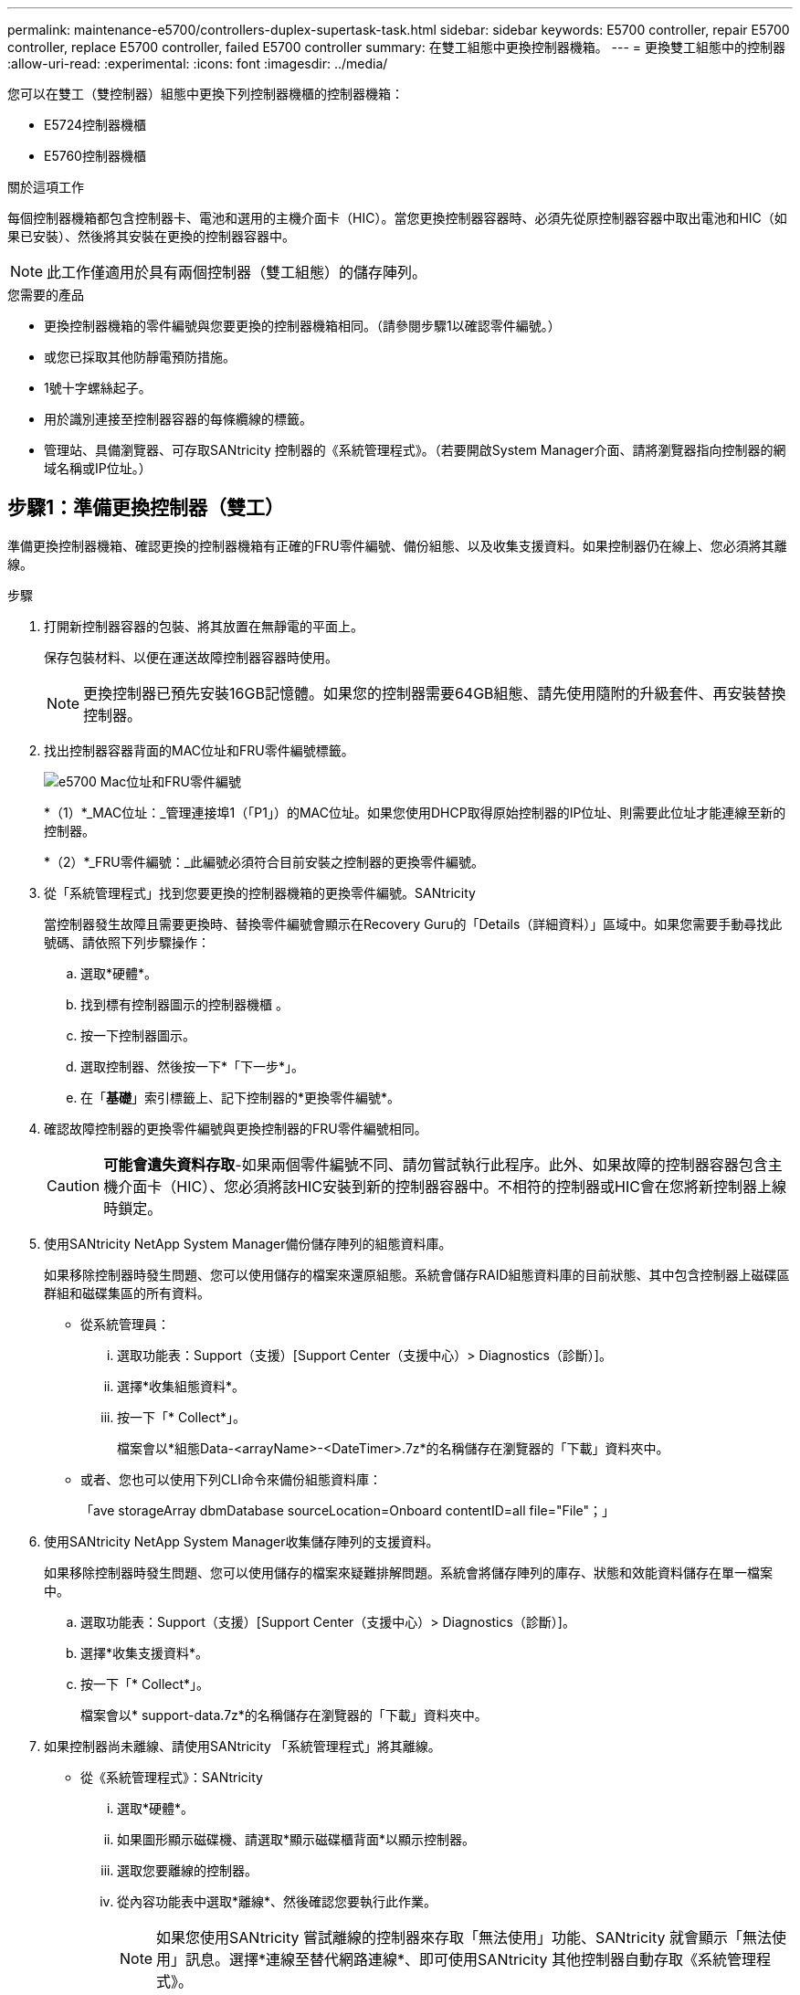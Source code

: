 ---
permalink: maintenance-e5700/controllers-duplex-supertask-task.html 
sidebar: sidebar 
keywords: E5700 controller, repair E5700 controller, replace E5700 controller, failed E5700 controller 
summary: 在雙工組態中更換控制器機箱。 
---
= 更換雙工組態中的控制器
:allow-uri-read: 
:experimental: 
:icons: font
:imagesdir: ../media/


[role="lead"]
您可以在雙工（雙控制器）組態中更換下列控制器機櫃的控制器機箱：

* E5724控制器機櫃
* E5760控制器機櫃


.關於這項工作
每個控制器機箱都包含控制器卡、電池和選用的主機介面卡（HIC）。當您更換控制器容器時、必須先從原控制器容器中取出電池和HIC（如果已安裝）、然後將其安裝在更換的控制器容器中。


NOTE: 此工作僅適用於具有兩個控制器（雙工組態）的儲存陣列。

.您需要的產品
* 更換控制器機箱的零件編號與您要更換的控制器機箱相同。（請參閱步驟1以確認零件編號。）
* 或您已採取其他防靜電預防措施。
* 1號十字螺絲起子。
* 用於識別連接至控制器容器的每條纜線的標籤。
* 管理站、具備瀏覽器、可存取SANtricity 控制器的《系統管理程式》。（若要開啟System Manager介面、請將瀏覽器指向控制器的網域名稱或IP位址。）




== 步驟1：準備更換控制器（雙工）

準備更換控制器機箱、確認更換的控制器機箱有正確的FRU零件編號、備份組態、以及收集支援資料。如果控制器仍在線上、您必須將其離線。

.步驟
. 打開新控制器容器的包裝、將其放置在無靜電的平面上。
+
保存包裝材料、以便在運送故障控制器容器時使用。

+

NOTE: 更換控制器已預先安裝16GB記憶體。如果您的控制器需要64GB組態、請先使用隨附的升級套件、再安裝替換控制器。

. 找出控制器容器背面的MAC位址和FRU零件編號標籤。
+
image::../media/e5700_mac_address_and_fru_part_number.png[e5700 Mac位址和FRU零件編號]

+
*（1）*_MAC位址：_管理連接埠1（「P1」）的MAC位址。如果您使用DHCP取得原始控制器的IP位址、則需要此位址才能連線至新的控制器。

+
*（2）*_FRU零件編號：_此編號必須符合目前安裝之控制器的更換零件編號。

. 從「系統管理程式」找到您要更換的控制器機箱的更換零件編號。SANtricity
+
當控制器發生故障且需要更換時、替換零件編號會顯示在Recovery Guru的「Details（詳細資料）」區域中。如果您需要手動尋找此號碼、請依照下列步驟操作：

+
.. 選取*硬體*。
.. 找到標有控制器圖示的控制器機櫃 image:../media/sam1130_ss_hardware_controller_icon_maint-e5700.gif[""]。
.. 按一下控制器圖示。
.. 選取控制器、然後按一下*「下一步*」。
.. 在「*基礎*」索引標籤上、記下控制器的*更換零件編號*。


. 確認故障控制器的更換零件編號與更換控制器的FRU零件編號相同。
+

CAUTION: *可能會遺失資料存取*-如果兩個零件編號不同、請勿嘗試執行此程序。此外、如果故障的控制器容器包含主機介面卡（HIC）、您必須將該HIC安裝到新的控制器容器中。不相符的控制器或HIC會在您將新控制器上線時鎖定。

. 使用SANtricity NetApp System Manager備份儲存陣列的組態資料庫。
+
如果移除控制器時發生問題、您可以使用儲存的檔案來還原組態。系統會儲存RAID組態資料庫的目前狀態、其中包含控制器上磁碟區群組和磁碟集區的所有資料。

+
** 從系統管理員：
+
... 選取功能表：Support（支援）[Support Center（支援中心）> Diagnostics（診斷）]。
... 選擇*收集組態資料*。
... 按一下「* Collect*」。
+
檔案會以*組態Data-<arrayName>-<DateTimer>.7z*的名稱儲存在瀏覽器的「下載」資料夾中。



** 或者、您也可以使用下列CLI命令來備份組態資料庫：
+
「ave storageArray dbmDatabase sourceLocation=Onboard contentID=all file="File"；」



. 使用SANtricity NetApp System Manager收集儲存陣列的支援資料。
+
如果移除控制器時發生問題、您可以使用儲存的檔案來疑難排解問題。系統會將儲存陣列的庫存、狀態和效能資料儲存在單一檔案中。

+
.. 選取功能表：Support（支援）[Support Center（支援中心）> Diagnostics（診斷）]。
.. 選擇*收集支援資料*。
.. 按一下「* Collect*」。
+
檔案會以* support-data.7z*的名稱儲存在瀏覽器的「下載」資料夾中。



. 如果控制器尚未離線、請使用SANtricity 「系統管理程式」將其離線。
+
** 從《系統管理程式》：SANtricity
+
... 選取*硬體*。
... 如果圖形顯示磁碟機、請選取*顯示磁碟櫃背面*以顯示控制器。
... 選取您要離線的控制器。
... 從內容功能表中選取*離線*、然後確認您要執行此作業。
+

NOTE: 如果您使用SANtricity 嘗試離線的控制器來存取「無法使用」功能、SANtricity 就會顯示「無法使用」訊息。選擇*連線至替代網路連線*、即可使用SANtricity 其他控制器自動存取《系統管理程式》。



** 或者、您也可以使用下列CLI命令將控制器離線：
+
*對於控制器A：*「設為控制器[a]可用度=離線」

+
*對於控制器B：*「設置控制器（b）可用度=離線」



. 等候SANtricity 「更新」功能將控制器狀態更新為「離線」。
+

CAUTION: 在更新狀態之前、請勿開始任何其他作業。

. 從Recovery Guru中選取* Recheck*、然後確認「詳細資料」區域中的「*確定要移除*」欄位顯示*是*、表示移除此元件是安全的。




== 步驟2：移除控制器容器（雙工）

移除控制器容器、以新的容器取代故障的容器。

.步驟
. 放置於防靜電腕帶上或採取其他防靜電預防措施。
. 標示連接至控制器容器的每條纜線。
. 從控制器容器拔下所有纜線。
+

CAUTION: 為避免效能降低、請勿扭轉、摺疊、夾緊或踏上纜線。

. 如果控制器容器具有使用SFP+收發器的HIC、請移除SFP。
+
由於您必須從故障控制器容器中移除HIC、因此您必須從HIC連接埠移除任何SFP。不過、您可以將任何SFP保留在基礎板主機連接埠中。重新連接纜線時、您可以將這些SFP移至新的控制器容器。

. 確認控制器背面的快取作用中LED已關閉。
. 擠壓CAM握把上的栓鎖、直到其釋放、然後向右打開CAM握把、將控制器容器從機櫃中釋放。
+
下圖是E5724控制器機櫃的範例：

+
image::../media/28_dwg_e2824_remove_controller_canister_maint-e5700.gif[28圖e2824移除控制器機箱維護e5700]

+
*（1）*_控制器容器_

+
*（2）*_CAM Handle_

+
下圖是E5760控制器機櫃的範例：

+
image::../media/28_dwg_e2860_add_controller_canister_maint-e5700.gif[28圖e2860新增控制器機箱維護e5700]

+
*（1）*_控制器容器_

+
*（2）*_CAM Handle_

. 使用兩隻手和CAM把把、將控制器箱滑出機櫃。
+

CAUTION: 請務必用兩隻手支撐控制器容器的重量。

+
如果您要從E5724控制器機櫃中取出控制器機箱、則會有一個蓋板會移到位以封鎖空的機櫃、有助於維持氣流和冷卻。

. 翻轉控制器外殼、使可拆式護蓋面朝上。
. 將控制器容器放在無靜電的平面上。




== 步驟3：取出電池（雙工）

取出電池、以便安裝新的控制器。

.步驟
. 按下按鈕並將控制器外殼滑出、即可取下控制器外殼。
. 確認控制器內部的綠色LED（電池與DIMM之間）已關閉。
+
如果此綠色LED亮起、表示控制器仍在使用電池電力。您必須等到LED熄滅後、才能移除任何元件。

+
image::../media/28_dwg_e2800_internal_cache_active_led_maint-e5700.gif[28圖e2800內部快取主動式維護e5700]

+
*（1）*_內部快取作用中LED _

+
*（2）*_電池_

. 找到電池的藍色釋放栓鎖。
. 向下推釋放栓鎖、將電池從控制器容器中取出。
+
image::../media/28_dwg_e2800_remove_battery_maint-e5700.gif[28圖e2800移除電池維護e5700]

+
*（1）*_電池釋放栓鎖_

+
*（2）*_電池_

. 提起電池、將其從控制器容器中滑出。




== 步驟4：移除主機介面卡（雙工）

如果控制器容器包含主機介面卡（HIC）、請從原始控制器容器中取出HIC、以便在新的控制器容器中重複使用。

.步驟
. 使用1號十字螺絲起子、將HIC面板連接至控制器容器的螺絲卸下。
+
共有四顆螺絲：一顆在頂端、一顆在側邊、兩顆在正面。

+
image::../media/28_dwg_e2800_hic_faceplace_screws_maint-e5700.gif[28圖e2800 hic facplace螺絲maut e5700]

. 卸下HIC面板。
. 使用手指或十字螺絲起子、旋鬆將HIC固定至控制器卡的三個指旋螺絲。
. 向上提起HIC卡並將其滑回、以小心地將其從控制器卡上拆下。
+

NOTE: 請注意、請勿刮傷或撞擊HIC底部或控制器卡頂端的元件。

+
image::../media/28_dwg_e2800_hic_thumbscrews_maint-e5700.gif[28 dwge2800 hic指旋螺絲維護e5700]

+
*（1）*主機介面卡（HIC）_

+
*（2）*_指旋螺絲_

. 將HIC放置在無靜電的表面上。




== 步驟5：安裝電池（雙工）

將電池裝入更換的控制器容器中。您可以安裝從原始控制器容器中取出的電池、或安裝您訂購的新電池。

.步驟
. 翻轉更換控制器外殼、使可拆式護蓋面朝上。
. 按下機箱蓋按鈕、然後將機箱蓋滑出。
. 調整控制器機箱的方向、使電池插槽朝向您。
. 以稍微向下的角度將電池插入控制器容器。
+
您必須將電池正面的金屬法蘭插入控制器外殼底部的插槽、然後將電池頂端滑入電池箱左側的小定位插銷下方。

. 向上移動電池栓鎖以固定電池。
+
當栓鎖卡入定位時、栓鎖底部會掛入機箱的金屬插槽。

+
image::../media/28_dwg_e2800_insert_battery_maint-e5700.gif[28圖e2800插入電池維護e5700]

+
*（1）*_電池釋放栓鎖_

+
*（2）*_電池_

. 翻轉控制器機箱、確認電池安裝正確。
+

CAUTION: *可能的硬體損壞*-電池正面的金屬法蘭必須完全插入控制器外殼上的插槽（如第一個圖所示）。如果電池安裝不正確（如第二個圖所示）、則金屬法蘭可能會接觸控制器板、在您接上電源時會對控制器造成損壞。

+
** *正確*：電池的金屬法蘭已完全插入控制器的插槽中：
+
image:../media/28_dwg_e2800_battery_flange_ok_maint-e5700.gif[""]

** *不正確*-電池的金屬法蘭未插入控制器的插槽：
+
image:../media/28_dwg_e2800_battery_flange_not_ok_maint-e5700.gif[""]







== 步驟6：安裝主機介面卡（雙工）

如果您從原始控制器容器中移除HIC、則必須將該HIC安裝在新的控制器容器中。

.步驟
. 使用1號十字螺絲起子、卸下將空白面板連接至更換控制器外殼的四顆螺絲、然後卸下面板。
. 將HIC上的三個指旋螺絲對齊控制器上的對應孔、並將HIC底部的連接器對齊控制器卡上的HIC介面連接器。
+
請注意、請勿刮傷或撞擊HIC底部或控制器卡頂端的元件。

. 小心地將HIC降低到位、然後輕按HIC接頭以固定。
+

CAUTION: *可能的設備損壞*：請非常小心、不要夾住HIC和指旋螺絲之間控制器LED的金帶狀連接器。

+
image::../media/28_dwg_e2800_hic_thumbscrews_maint-e5700.gif[28 dwge2800 hic指旋螺絲維護e5700]

+
*（1）*主機介面卡（HIC）_

+
*（2）*_指旋螺絲_

. 以手鎖緊HIC指旋螺絲。
+
請勿使用螺絲起子、否則可能會將螺絲鎖得太緊。

. 使用1號十字螺絲起子、用四顆螺絲將您從原始控制器容器中取出的HIC面板安裝到新的控制器容器上。
+
image::../media/28_dwg_e2800_hic_faceplace_screws_maint-e5700.gif[28圖e2800 hic facplace螺絲maut e5700]





== 步驟7：安裝新的控制器容器（雙工）

安裝電池和主機介面卡（HIC）之後、如果一開始安裝、您可以將新的控制器容器安裝到控制器機櫃中。

.步驟
. 將控制器機箱蓋從後端滑到前端、直到按鈕發出卡響為止、以重新安裝控制器機箱上的機箱蓋。
. 翻轉控制器外殼、使可拆式護蓋面朝下。
. 將CAM握把放在開啟位置時、將控制器外殼完全滑入控制器機櫃。
+
image::../media/28_dwg_e2824_remove_controller_canister_maint-e5700.gif[28圖e2824移除控制器機箱維護e5700]

+
*（1）*_控制器容器_

+
*（2）*_CAM Handle_

+
image::../media/28_dwg_e2860_add_controller_canister_maint-e5700.gif[28圖e2860新增控制器機箱維護e5700]

+
*（1）*_控制器容器_

+
*（2）*_CAM Handle_

. 將CAM握把往左移動、將控制器容器鎖定到位。
. 在新控制器的主機連接埠中安裝原始控制器的SFP、然後重新連接所有纜線。
+
如果您使用多個主機傳輸協定、請務必在正確的主機連接埠中安裝SFP。

. 如果原始控制器使用DHCP作為IP位址、請在替換控制器背面的標籤上找到MAC位址。請網路管理員將您移除的控制器的DNS/網路和IP位址與更換控制器的MAC位址建立關聯。
+

NOTE: 如果原始控制器未將DHCP用於IP位址、則新控制器會採用您移除的控制器IP位址。





== 步驟8：完整的控制器更換（雙工）

將控制器置於線上、收集支援資料並恢復作業。

.步驟
. 控制器開機時、請檢查控制器LED和七段顯示。
+
重新建立與其他控制器的通訊時：

+
** 七區段顯示會顯示重複順序* OS*、* OL*、*空白_*、表示控制器離線。
** 黃色警示LED會持續亮起。
** 主機連結LED可能會亮起、閃爍或關閉、視主機介面而定。image:../media/e5700_hic_3_callouts_maint-e5700.gif[""]
+
*（1）*_主機連結LED _

+
*（2）*注意LED（黃色）_

+
*（3）*_se-seg段 顯示_



. 當控制器恢復連線時、請檢查控制器七段顯示器上的代碼。如果顯示幕顯示下列其中一個重複順序、請立即移除控制器。
+
** * OE*、* L0*、*空白_*（不相符的控制器）
** * OE*、* L6*、*空白_*（不支援HIC）
+

CAUTION: *可能會遺失資料存取*-如果您剛安裝的控制器顯示其中一個代碼、而另一個控制器因任何原因而重設、則第二個控制器也可能會鎖定。



. 當控制器重新連線時、請確認其狀態為最佳、並檢查控制器機櫃的注意LED。
+
如果狀態不是最佳、或是有任何警示LED亮起、請確認所有纜線都已正確安裝、且控制器機箱已正確安裝。如有必要、請移除並重新安裝控制器容器。

+

NOTE: 如果您無法解決問題、請聯絡技術支援部門。

. 如有必要、請將所有磁碟區重新分配回其偏好的擁有者。
+
.. 選取功能表：Storage[磁碟區]。
.. 選取功能表：More（更多）[重新分配磁碟區]。


. 按一下功能表：硬體[支援>升級中心]以確保SANtricity 安裝最新版本的作業系統軟體（控制器韌體）。
+
視需要安裝最新版本。

. 如有需要、請使用SANtricity 《支援系統管理程式》為儲存陣列收集支援資料。
+
.. 選取功能表：Support（支援）[Support Center（支援中心）> Diagnostics（診斷）]。
.. 選擇*收集支援資料*。
.. 按一下「* Collect*」。
+
檔案會以* support-data.7z*的名稱儲存在瀏覽器的「下載」資料夾中。





.接下來呢？
您的控制器更換已完成。您可以恢復正常作業。
